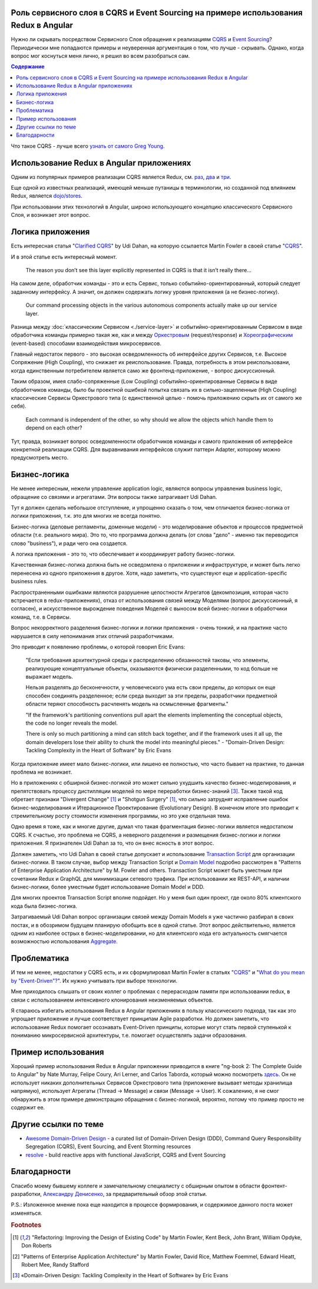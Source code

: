 
Роль сервисного слоя в CQRS и Event Sourcing на примере использования Redux в Angular
=====================================================================================

.. post:: Sep 16, 2018
   :language: ru
   :tags: Design, Architecture, Service Layer, Angular, Redux, Flux, JavaScript, Model, CQRS, Event Sourcing
   :category:
   :author: Ivan Zakrevsky


Нужно ли скрывать посредством Сервисного Слоя обращения к реализациям `CQRS <https://martinfowler.com/bliki/CQRS.html>`__ и `Event Sourcing <https://martinfowler.com/eaaDev/EventSourcing.html>`__?
Периодически мне попадаются примеры и неуверенная аргументация о том, что лучше - скрывать.
Однако, когда вопрос мог коснуться меня лично, я решил во всем разобраться сам.


.. contents:: Содержание


Что такое CQRS - лучше всего `узнать от самого Greg Young <http://codebetter.com/gregyoung/2010/02/16/cqrs-task-based-uis-event-sourcing-agh/>`__.


Использование Redux в Angular приложениях
=========================================

Одним из популярных примеров реализации CQRS является Redux, см. `раз <https://redux.js.org/introduction/motivation>`__, `два <https://github.com/reduxjs/redux/issues/2295#issuecomment-316117112>`__ и `три  <https://github.com/reduxjs/redux/issues/351>`__.

.. image:: /_media/en/role-of-service-layer-in-cqrs-and-event-sourcing-using-redux-in-angular-as-an-example/redux-sqrs-event-sourcing-screenshot_20180915.jpg
   :alt: Скриншот официального сайта Redux о CQRS и Event Sourcing
   :align: center
   :width: 70%

Еще одной из известных реализаций, имеющей меньше путаницы в терминологии, но созданной под влиянием Redux, является `dojo/stores <https://github.com/dojo/stores>`__.

При использовании этих технологий в Angular, широко использующего концепцию классического Сервисного Слоя, и возникает этот вопрос.


Логика приложения
=================

Есть интересная статья "`Clarified CQRS <http://udidahan.com/2009/12/09/clarified-cqrs/>`__" by Udi Dahan, на которую ссылается Martin Fowler в своей статье "`CQRS <https://martinfowler.com/bliki/CQRS.html>`__".

И в этой статье есть интересный момент.

    The reason you don’t see this layer explicitly represented in CQRS is that it isn’t really there...

На самом деле, обработчик команды - это и есть Сервис, только событийно-ориентированный, который следует заданному интерфейсу.
А значит, он должен содержать логику уровня приложения (а не бизнес-логику).

    Our command processing objects in the various autonomous components actually make up our service layer.

Разница между :doc:`классическим Сервисом <./service-layer>` и событийно-ориентированным Сервисом в виде обработчика команды примерно такая же, как и между `Оркестровым <https://en.wikipedia.org/wiki/Orchestration_(computing)>`__ (request/response) и `Хореографическим <https://en.wikipedia.org/wiki/Service_choreography>`__ (event-based) способами взаимодействия микросервисов.

Главный недостаток первого - это высокая осведомленность об интерфейсе других Сервисов, т.е. Высокое Сопряжение (High Coupling), что снижает их реиспользование.
Правда, потребность в этом реиспользовани, когда единственным потребителем является само же фронтенд-приложение, - вопрос дискуссионный.

Таким образом, имея слабо-сопряженные (Low Coupling) событийно-ориентированные Сервисы в виде обработчиков команды, было бы проектной ошибкой попытка связать их в сильно-зацепленные (High Coupling) классические Сервисы Оркестрового типа (с единственной целью - помочь приложению скрыть их от самого же себя).

.. Это было бы похоже на создание отдельного микросервиса с единственной целью - доступ к шине событий.

..

   Each command is independent of the other, so why should we allow the objects which handle them to depend on each other?

Тут, правда, возникает вопрос осведомленности обработчиков команды и самого приложения об интерфейсе конкретной реализации CQRS.
Для выравнивания интерфейсов служит паттерн Adapter, которому можно предусмотреть место.


Бизнес-логика
=============

Не менее интересным, нежели управление application logic, являются вопросы управления business logic, обращение со связями и агрегатами.
Эти вопросы также затрагивает Udi Dahan.

Тут я должен сделать небольшое отступление, и упрощенно сказать о том, чем отличается бизнес-логика от логики приложения, т.к. это для многих не всегда понятно.

Бизнес-логика (деловые регламенты, доменные модели) -  это моделирование объектов и процессов предметной области (т.е. реального мира).
Это то, что программа должна делать (от слова "дело" - именно так переводится слово "business"), и ради чего она создается.

А логика приложения - это то, что обеспечивает и координирует работу бизнес-логики.

Качественная бизнес-логика должна быть не осведомлена о приложении и инфраструктуре, и может быть легко перенесена из одного приложения в другое.
Хотя, надо заметить, что существуют еще и application-specific business rules.

Распространенными ошибками являются разрушение целостности Агрегатов (декомпозиция, которая часто встречается в redux-приложениях), отказ от использования связей между Моделями (вопрос дискуссионный, я согласен), и искусственное вырождение поведения Моделей с выносом всей бизнес-логики в обработчики команд, т.е. в Сервисы.

Вопрос некорректного разделения бизнес-логики и логики приложения - очень тонкий, и на практике часто нарушается в силу непонимания этих отличий разработчиками.

Это приводит к появлению проблемы, о которой говорил Eric Evans:

    "Если требования архитектурной среды к распределению обязанностей таковы, что элементы, реализующие концептуальные объекты, оказываются физически разделенными, то код больше не выражает модель.

    Нельзя разделять до бесконечности, у человеческого ума есть свои пределы, до которых он еще способен соединять разделенное;
    если среда выходит за эти пределы, разработчики предметной области теряют способность расчленять модель на осмысленные фрагменты."

    "If the framework's partitioning conventions pull apart the elements implementing the
    conceptual objects, the code no longer reveals the model.

    There is only so much partitioning a mind can stitch back together, and if the framework uses 
    it all up, the domain developers lose their ability to chunk the model into meaningful pieces."
    - "Domain-Driven Design: Tackling Complexity in the Heart of Software" by Eric Evans

Когда приложение имеет мало бизнес-логики, или лишено ее полностью, что часто бывает на практике, то данная проблема не возникает.

Но в приложениях с обширной бизнес-логикой это может сильно ухудшить качество бизнес-моделирования, и препятствовать процессу дистилляции моделей по мере переработки бизнес-знаний [#fnddd]_.
Также такой код обретает признаки "Divergent Change" [#fnr]_ и "Shotgun Surgery" [#fnr]_, что сильно затруднят исправление ошибок бизнес-моделирования и Итерационное Проектирование (Evolutionary Design).
В конечном итоге это приводит к стремительному росту стоимости изменения программы, но это уже отдельная тема.

Одно время я тоже, как и многие другие, думал что такая фрагментация бизнес-логики является недостатком CQRS.
К счастью, это проблема не CQRS, а неверного разделения и размещения бизнес-логики и логики приложения.
Я признателен Udi Dahan за то, что он внес ясность в этот вопрос.

Должен заметить, что Udi Dahan в своей статье допускает и использование `Transaction Script <https://martinfowler.com/eaaCatalog/transactionScript.html>`__ для организации бизнес-логики.
В таком случае, выбор между Transaction Script и `Domain Model <https://martinfowler.com/eaaCatalog/domainModel.html>`__ подробно рассмотрен в "Patterns of Enterprise Application Architecture" by M. Fowler and others.
Transaction Script может быть уместным при сочетании Redux и GraphQL для минимизации сетевого трафика.
При использовании же REST-API, и наличии бизнес-логики, более уместным будет использование Domain Model и DDD.

Для многих проектов Transaction Script вполне подойдет.
Но у меня был один проект, где около 80% клиентского кода была бизнес-логика.

Затрагиваемый Udi Dahan вопрос организации связей между Domain Models я уже частично разбирал в своих постах, и в обозримом будущем планирую обобщить все в одной статье.
Этот вопрос действительно, является одним из наиболее острых в бизнес-моделировании, но для клиентского кода его актуальность смягчается возможностью использования `Aggregate <https://martinfowler.com/bliki/DDD_Aggregate.htm>`__.


Проблематика
============

И тем не менее, недостатки у CQRS есть, и их сформулировал Martin Fowler в статьях "`CQRS <https://martinfowler.com/bliki/CQRS.html>`__" и "`What do you mean by "Event-Driven"? <https://martinfowler.com/articles/201701-event-driven.html>`__".
Их нужно учитывать при выборе технологии.

Мне приходилось слышать от своих коллег о проблемах с перерасходом памяти при использовании redux, в связи с использованием интенсивного клонирования неизменяемых объектов.

Я стараюсь избегать использования Redux в Angular приложениях в пользу классического подхода, так как это упрощает приложение и лучше соответствует принципам Agile разработки.
Но должен заметить, что использование Redux помогает осознавать Event-Driven принципы, которые могут стать первой ступенькой к пониманию микросервисной архитектуры, т.е. помогает осуществлять задачи образования.


Пример использования
====================

Хороший пример использования Redux в Angular приложении приводится в книге "ng-book 2: The Complete Guide to Angular" by Nate Murray, Felipe Coury, Ari Lerner, and Carlos Taborda, который можно посмотреть `здесь <https://github.com/ng-book/angular2-redux-chat>`__.
Он не использует никаких дополнительных Сервисов Оркестрового типа (приложение вызывает методы хранилища напрямую), использует Агрегаты (Thread -> Message) и связи (Message -> User).
К сожалению, я не смог обнаружить в этом примере демонстрацию обращения с бизнес-логикой, вероятно, потому что пример просто не содержит ее.


Другие ссылки по теме
=====================

- `Awesome Domain-Driven Design <https://github.com/heynickc/awesome-ddd>`__ - a curated list of Domain-Driven Design (DDD), Command Query Responsibility Segregation (CQRS), Event Sourcing, and Event Storming resources
- `resolve <https://reimagined.github.io/resolve/#documentation>`__ - build reactive apps with functional JavaScript, CQRS and Event Sourcing


Благодарности
=============

Спасибо моему бывшему коллеге и замечательному специалисту с обширным опытом в области фронтент-разработки, `Александру Денисенко <https://abyr.github.io/>`__, за предварительный обзор этой статьи.


P.S.: Изложенное мнение пока еще находится в процессе формирования, и содержимое данного поста может изменяться.


.. rubric:: Footnotes

.. [#fnr] "Refactoring: Improving the Design of Existing Code" by Martin Fowler, Kent Beck, John Brant, William Opdyke, Don Roberts
.. [#fnpoeaa] "Patterns of Enterprise Application Architecture" by Martin Fowler, David Rice, Matthew Foemmel, Edward Hieatt, Robert Mee, Randy Stafford
.. [#fnddd] «Domain-Driven Design: Tackling Complexity in the Heart of Software» by Eric Evans

.. update:: Sep 16, 2018

